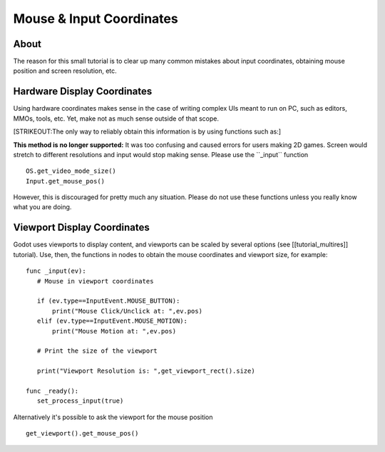 Mouse & Input Coordinates
=========================

About
-----

The reason for this small tutorial is to clear up many common mistakes
about input coordinates, obtaining mouse position and screen resolution,
etc.

Hardware Display Coordinates
----------------------------

Using hardware coordinates makes sense in the case of writing complex
UIs meant to run on PC, such as editors, MMOs, tools, etc. Yet, make not
as much sense outside of that scope.

[STRIKEOUT:The only way to reliably obtain this information is by using
functions such as:]

**This method is no longer supported:** It was too confusing and caused
errors for users making 2D games. Screen would stretch to different
resolutions and input would stop making sense. Please use the
\`\`\_input\`\` function

::

    OS.get_video_mode_size()
    Input.get_mouse_pos()

However, this is discouraged for pretty much any situation. Please do
not use these functions unless you really know what you are doing.

Viewport Display Coordinates
----------------------------

Godot uses viewports to display content, and viewports can be scaled by
several options (see [[tutorial\_multires]] tutorial). Use, then, the
functions in nodes to obtain the mouse coordinates and viewport size,
for example:

::

    func _input(ev):
       # Mouse in viewport coordinates

       if (ev.type==InputEvent.MOUSE_BUTTON):
           print("Mouse Click/Unclick at: ",ev.pos)
       elif (ev.type==InputEvent.MOUSE_MOTION):
           print("Mouse Motion at: ",ev.pos)

       # Print the size of the viewport

       print("Viewport Resolution is: ",get_viewport_rect().size)

    func _ready():
       set_process_input(true)

Alternatively it's possible to ask the viewport for the mouse position

::

    get_viewport().get_mouse_pos()

